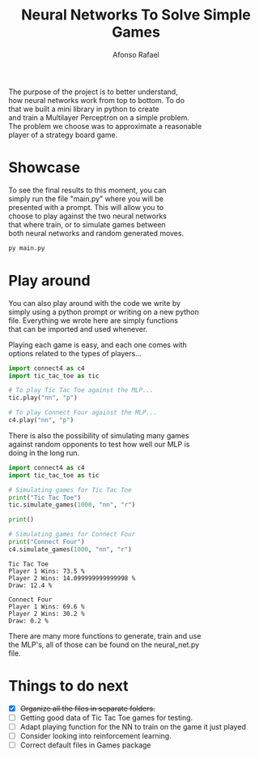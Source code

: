 #+STARTUP: hideblocks latexpreview
#+TITLE: Neural Networks To Solve Simple Games
#+AUTHOR: Afonso Rafael
#+EMAIL: afonsorafael@sapo.pt
#+INFOJS_OPT: view:showall toc:t ltoc:t 
#+INFOJS_OPT: mouse:underline
#+INFOJS_OPT: path:http://orgmode.org/org-info.js
#+OPTIONS: H:2 num:nil @:t ::t |:t ^:{} _:{} *:t 
#+OPTIONS: TeX:t LaTeX:t
#+HTML_HEAD_EXTRA: <meta charset="utf-8">
#+EXPORT_SELECT_TAGS: export
#+EXPORT_EXCLUDE_TAGS: noexport
#+HEADER: :eval never
#+OPTIONS: num:nil \n:t


The purpose of the project is to better understand,
how neural networks work from top to bottom. To do
that we built a mini library in python to create
and train a Multilayer Perceptron on a simple problem.
The problem we choose was to approximate a reasonable
player of a strategy board game.

* Showcase

To see the final results to this moment, you can
simply run the file "main.py" where you will be
presented with a prompt. This will allow you to 
choose to play against the two neural networks 
that where train, or to simulate games between
both neural networks and random generated moves.

#+begin_src python :results output :exports both
py main.py
#+end_src

* Play around

You can also play around with the code we write by
simply using a python prompt or writing on a new python
file. Everything we wrote here are simply functions
that can be imported and used whenever.

Playing each game is easy, and each one comes with
options related to the types of players...

#+begin_src python :results output :exports both
  import connect4 as c4
  import tic_tac_toe as tic

  # To play Tic Tac Toe against the MLP...
  tic.play("nn", "p")

  # To play Connect Four against the MLP...
  c4.play("nn", "p")
#+end_src

There is also the possibility of simulating many games
against random opponents to test how well our MLP is
doing in the long run.

#+begin_src python :results output :exports both
  import connect4 as c4
  import tic_tac_toe as tic

  # Simulating games for Tic Tac Toe
  print("Tic Tac Toe")
  tic.simulate_games(1000, "nn", "r")

  print()

  # Simulating games for Connect Four
  print("Connect Four")
  c4.simulate_games(1000, "nn", "r")
#+end_src

#+RESULTS:
: Tic Tac Toe
: Player 1 Wins: 73.5 %
: Player 2 Wins: 14.099999999999998 %
: Draw: 12.4 %
: 
: Connect Four
: Player 1 Wins: 69.6 %
: Player 2 Wins: 30.2 %
: Draw: 0.2 %

There are many more functions to generate, train and use
the MLP's, all of those can be found on the neural_net.py
file.
* Things to do next

- [X] +Organize all the files in separate folders.+
- [ ] Getting good data of Tic Tac Toe games for testing.
- [ ] Adapt playing function for the NN to train on the game it just played 
- [ ] Consider looking into reinforcement learning.
- [ ] Correct default files in Games package
